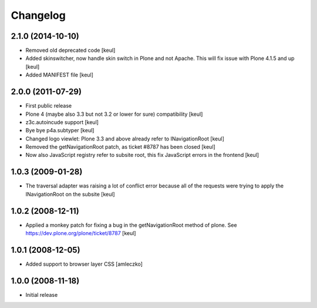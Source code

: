 Changelog
=========

2.1.0 (2014-10-10)
------------------

- Removed old deprecated code [keul]
- Added skinswitcher, now handle skin switch in Plone and not Apache.
  This will fix issue with Plone 4.1.5 and up [keul] 
- Added MANIFEST file [keul]

2.0.0 (2011-07-29)
------------------

* First public release
* Plone 4 (maybe also 3.3 but not 3.2 or lower for sure) compatibility [keul]
* z3c.autoincude support [keul]
* Bye bye p4a.subtyper [keul]
* Changed logo viewlet: Plone 3.3 and above already refer to INavigationRoot [keul]
* Removed the getNavigationRoot patch, as ticket #8787 has been closed [keul]
* Now also JavaScript registry refer to subsite root, this fix JavaScript errors in the
  frontend [keul]

1.0.3 (2009-01-28)
------------------

* The traversal adapter was raising a lot of conflict error because all of the requests
  were trying to apply the INavigationRoot on the subsite [keul]

1.0.2 (2008-12-11)
------------------

* Applied a monkey patch for fixing a bug in the getNavigationRoot method of plone.
  See https://dev.plone.org/plone/ticket/8787 [keul]

1.0.1 (2008-12-05)
------------------

* Added support to browser layer CSS [amleczko]

1.0.0 (2008-11-18)
------------------

* Initial release

